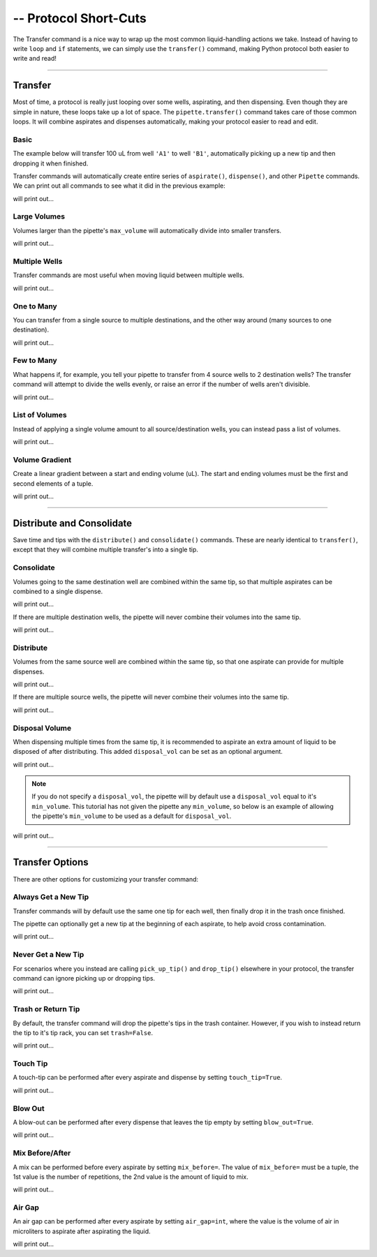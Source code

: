 .. _transfer:

.. testsetup:: transfer

    from opentrons import robot, containers, instruments

    robot.reset()
    robot.clear_commands()

    plate = containers.load('96-flat', 'B1')

    tiprack = containers.load('tiprack-200ul', 'A1')
    trash = containers.load('point', 'D2')

    pipette = instruments.Pipette(
        axis='b',
        max_volume=200,
        tip_racks=[tiprack],
        trash_container=trash)

#######################
-- Protocol Short-Cuts
#######################

The Transfer command is a nice way to wrap up the most common liquid-handling actions we take. Instead of having to write ``loop`` and ``if`` statements, we can simply use the ``transfer()`` command, making Python protocol both easier to write and read!

**********************

Transfer
========

Most of time, a protocol is really just looping over some wells, aspirating, and then dispensing. Even though they are simple in nature, these loops take up a lot of space. The ``pipette.transfer()`` command takes care of those common loops. It will combine aspirates and dispenses automatically, making your protocol easier to read and edit.

.. testcode:: transfer

    '''
    Examples in this section expect the following
    '''
    from opentrons import containers, instruments

    plate = containers.load('96-flat', 'B1')

    tiprack = containers.load('tiprack-200ul', 'A1')
    trash = containers.load('point', 'D2')

    pipette = instruments.Pipette(
        axis='b',
        max_volume=200,
        tip_racks=[tiprack],
        trash_container=trash)

Basic
-----

The example below will transfer 100 uL from well ``'A1'`` to well ``'B1'``, automatically picking up a new tip and then dropping it when finished.

.. testsetup:: transfer

    from opentrons import robot, containers, instruments

    robot.reset()
    robot.clear_commands()

    plate = containers.load('96-flat', 'B1')

    tiprack = containers.load('tiprack-200ul', 'A1')
    trash = containers.load('point', 'D2')

    pipette = instruments.Pipette(
        axis='b',
        max_volume=200,
        tip_racks=[tiprack],
        trash_container=trash)

.. testcode:: transfer

    pipette.transfer(100, plate.wells('A1'), plate.wells('B1'))

Transfer commands will automatically create entire series of ``aspirate()``, ``dispense()``, and other ``Pipette`` commands. We can print out all commands to see what it did in the previous example:

.. testcode:: transfer

    for c in robot.commands():
        print(c)

will print out...

.. testoutput:: transfer
    :options: -ELLIPSIS, +NORMALIZE_WHITESPACE
    
    Picking up tip 
    Aspirating 100.0 at <Deck><Slot B1><Container 96-flat><Well A1>
    Dispensing 100.0 at <Deck><Slot B1><Container 96-flat><Well B1>
    Drop_tip 

Large Volumes
-------------

Volumes larger than the pipette's ``max_volume`` will automatically divide into smaller transfers.

.. testsetup:: transfer_1

    from opentrons import robot, containers, instruments

    robot.reset()
    robot.clear_commands()

    plate = containers.load('96-flat', 'B1')

    tiprack = containers.load('tiprack-200ul', 'A1')
    trash = containers.load('point', 'D2')

    pipette = instruments.Pipette(
        axis='b',
        max_volume=200,
        tip_racks=[tiprack],
        trash_container=trash)

.. testcode:: transfer_1

    pipette.transfer(700, plate.wells('A2'), plate.wells('B2'))

    for c in robot.commands():
        print(c)

will print out...

.. testoutput:: transfer_1
    :options: -ELLIPSIS, +NORMALIZE_WHITESPACE
    
    Picking up tip 
    Aspirating 200.0 at <Deck><Slot B1><Container 96-flat><Well A2>
    Dispensing 200.0 at <Deck><Slot B1><Container 96-flat><Well B2>
    Aspirating 200.0 at <Deck><Slot B1><Container 96-flat><Well A2>
    Dispensing 200.0 at <Deck><Slot B1><Container 96-flat><Well B2>
    Aspirating 150.0 at <Deck><Slot B1><Container 96-flat><Well A2>
    Dispensing 150.0 at <Deck><Slot B1><Container 96-flat><Well B2>
    Aspirating 150.0 at <Deck><Slot B1><Container 96-flat><Well A2>
    Dispensing 150.0 at <Deck><Slot B1><Container 96-flat><Well B2>
    Drop_tip 

Multiple Wells
--------------

Transfer commands are most useful when moving liquid between multiple wells.

.. testsetup:: transfer_2

    from opentrons import robot, containers, instruments

    robot.reset()
    robot.clear_commands()

    plate = containers.load('96-flat', 'B1')

    tiprack = containers.load('tiprack-200ul', 'A1')
    trash = containers.load('point', 'D2')

    pipette = instruments.Pipette(
        axis='b',
        max_volume=200,
        tip_racks=[tiprack],
        trash_container=trash)

.. testcode:: transfer_2

    pipette.transfer(100, plate.cols('A'), plate.cols('B'))

    for c in robot.commands():
        print(c)
   
will print out...

.. testoutput:: transfer_2
    :options: -ELLIPSIS, +NORMALIZE_WHITESPACE
    
    Picking up tip 
    Aspirating 100.0 at <Deck><Slot B1><Container 96-flat><Well A1>
    Dispensing 100.0 at <Deck><Slot B1><Container 96-flat><Well B1>
    Aspirating 100.0 at <Deck><Slot B1><Container 96-flat><Well A2>
    Dispensing 100.0 at <Deck><Slot B1><Container 96-flat><Well B2>
    Aspirating 100.0 at <Deck><Slot B1><Container 96-flat><Well A3>
    Dispensing 100.0 at <Deck><Slot B1><Container 96-flat><Well B3>
    Aspirating 100.0 at <Deck><Slot B1><Container 96-flat><Well A4>
    Dispensing 100.0 at <Deck><Slot B1><Container 96-flat><Well B4>
    Aspirating 100.0 at <Deck><Slot B1><Container 96-flat><Well A5>
    Dispensing 100.0 at <Deck><Slot B1><Container 96-flat><Well B5>
    Aspirating 100.0 at <Deck><Slot B1><Container 96-flat><Well A6>
    Dispensing 100.0 at <Deck><Slot B1><Container 96-flat><Well B6>
    Aspirating 100.0 at <Deck><Slot B1><Container 96-flat><Well A7>
    Dispensing 100.0 at <Deck><Slot B1><Container 96-flat><Well B7>
    Aspirating 100.0 at <Deck><Slot B1><Container 96-flat><Well A8>
    Dispensing 100.0 at <Deck><Slot B1><Container 96-flat><Well B8>
    Aspirating 100.0 at <Deck><Slot B1><Container 96-flat><Well A9>
    Dispensing 100.0 at <Deck><Slot B1><Container 96-flat><Well B9>
    Aspirating 100.0 at <Deck><Slot B1><Container 96-flat><Well A10>
    Dispensing 100.0 at <Deck><Slot B1><Container 96-flat><Well B10>
    Aspirating 100.0 at <Deck><Slot B1><Container 96-flat><Well A11>
    Dispensing 100.0 at <Deck><Slot B1><Container 96-flat><Well B11>
    Aspirating 100.0 at <Deck><Slot B1><Container 96-flat><Well A12>
    Dispensing 100.0 at <Deck><Slot B1><Container 96-flat><Well B12>
    Drop_tip 

One to Many
-------------

You can transfer from a single source to multiple destinations, and the other way around (many sources to one destination).

.. testsetup:: transfer_3

    from opentrons import robot, containers, instruments

    robot.reset()
    robot.clear_commands()

    plate = containers.load('96-flat', 'B1')

    tiprack = containers.load('tiprack-200ul', 'A1')
    trash = containers.load('point', 'D2')

    pipette = instruments.Pipette(
        axis='b',
        max_volume=200,
        tip_racks=[tiprack],
        trash_container=trash)

.. testcode:: transfer_3

    pipette.transfer(100, plate.wells('A1'), plate.rows('2'))

    for c in robot.commands():
        print(c)

will print out...

.. testoutput:: transfer_3
    :options: -ELLIPSIS, +NORMALIZE_WHITESPACE

    Picking up tip 
    Aspirating 100.0 at <Deck><Slot B1><Container 96-flat><Well A1>
    Dispensing 100.0 at <Deck><Slot B1><Container 96-flat><Well A2>
    Aspirating 100.0 at <Deck><Slot B1><Container 96-flat><Well A1>
    Dispensing 100.0 at <Deck><Slot B1><Container 96-flat><Well B2>
    Aspirating 100.0 at <Deck><Slot B1><Container 96-flat><Well A1>
    Dispensing 100.0 at <Deck><Slot B1><Container 96-flat><Well C2>
    Aspirating 100.0 at <Deck><Slot B1><Container 96-flat><Well A1>
    Dispensing 100.0 at <Deck><Slot B1><Container 96-flat><Well D2>
    Aspirating 100.0 at <Deck><Slot B1><Container 96-flat><Well A1>
    Dispensing 100.0 at <Deck><Slot B1><Container 96-flat><Well E2>
    Aspirating 100.0 at <Deck><Slot B1><Container 96-flat><Well A1>
    Dispensing 100.0 at <Deck><Slot B1><Container 96-flat><Well F2>
    Aspirating 100.0 at <Deck><Slot B1><Container 96-flat><Well A1>
    Dispensing 100.0 at <Deck><Slot B1><Container 96-flat><Well G2>
    Aspirating 100.0 at <Deck><Slot B1><Container 96-flat><Well A1>
    Dispensing 100.0 at <Deck><Slot B1><Container 96-flat><Well H2>
    Drop_tip

Few to Many
-------------

What happens if, for example, you tell your pipette to transfer from 4 source wells to 2 destination wells? The transfer command will attempt to divide the wells evenly, or raise an error if the number of wells aren't divisible.

.. testsetup:: transfer_4

    from opentrons import robot, containers, instruments

    robot.reset()
    robot.clear_commands()

    plate = containers.load('96-flat', 'B1')

    tiprack = containers.load('tiprack-200ul', 'A1')
    trash = containers.load('point', 'D2')

    pipette = instruments.Pipette(
        axis='b',
        max_volume=200,
        tip_racks=[tiprack],
        trash_container=trash)

.. testcode:: transfer_4

    pipette.transfer(
        100,
        plate.wells('A1', 'A2', 'A3', 'A4'),
        plate.wells('B1', 'B2'))

    for c in robot.commands():
        print(c)

will print out...

.. testoutput:: transfer_4
    :options: -ELLIPSIS, +NORMALIZE_WHITESPACE

    Picking up tip 
    Aspirating 100.0 at <Deck><Slot B1><Container 96-flat><Well A1>
    Dispensing 100.0 at <Deck><Slot B1><Container 96-flat><Well B1>
    Aspirating 100.0 at <Deck><Slot B1><Container 96-flat><Well A2>
    Dispensing 100.0 at <Deck><Slot B1><Container 96-flat><Well B1>
    Aspirating 100.0 at <Deck><Slot B1><Container 96-flat><Well A3>
    Dispensing 100.0 at <Deck><Slot B1><Container 96-flat><Well B2>
    Aspirating 100.0 at <Deck><Slot B1><Container 96-flat><Well A4>
    Dispensing 100.0 at <Deck><Slot B1><Container 96-flat><Well B2>
    Drop_tip 

List of Volumes
---------------

Instead of applying a single volume amount to all source/destination wells, you can instead pass a list of volumes.

.. testsetup:: transfer_5

    from opentrons import robot, containers, instruments

    robot.reset()
    robot.clear_commands()

    plate = containers.load('96-flat', 'B1')

    tiprack = containers.load('tiprack-200ul', 'A1')
    trash = containers.load('point', 'D2')

    pipette = instruments.Pipette(
        axis='b',
        max_volume=200,
        tip_racks=[tiprack],
        trash_container=trash)

.. testcode:: transfer_5

    pipette.transfer(
        [20, 40, 60],
        plate.wells('A1'),
        plate.wells('B1', 'B2', 'B3'))

    for c in robot.commands():
        print(c)

will print out...

.. testoutput:: transfer_5
    :options: -ELLIPSIS, +NORMALIZE_WHITESPACE

    Picking up tip 
    Aspirating 20.0 at <Deck><Slot B1><Container 96-flat><Well A1>
    Dispensing 20.0 at <Deck><Slot B1><Container 96-flat><Well B1>
    Aspirating 40.0 at <Deck><Slot B1><Container 96-flat><Well A1>
    Dispensing 40.0 at <Deck><Slot B1><Container 96-flat><Well B2>
    Aspirating 60.0 at <Deck><Slot B1><Container 96-flat><Well A1>
    Dispensing 60.0 at <Deck><Slot B1><Container 96-flat><Well B3>
    Drop_tip 

Volume Gradient
---------------

Create a linear gradient between a start and ending volume (uL). The start and ending volumes must be the first and second elements of a tuple.

.. testsetup:: transfer_6

    from opentrons import robot, containers, instruments

    robot.reset()
    robot.clear_commands()

    plate = containers.load('96-flat', 'B1')

    tiprack = containers.load('tiprack-200ul', 'A1')
    trash = containers.load('point', 'D2')

    pipette = instruments.Pipette(
        axis='b',
        max_volume=200,
        tip_racks=[tiprack],
        trash_container=trash)

.. testcode:: transfer_6

    pipette.transfer(
        (100, 30),
        plate.wells('A1'),
        plate.rows('2'))

    for c in robot.commands():
        print(c)

will print out...

.. testoutput:: transfer_6
    :options: -ELLIPSIS, +NORMALIZE_WHITESPACE

    Picking up tip 
    Aspirating 100.0 at <Deck><Slot B1><Container 96-flat><Well A1>
    Dispensing 100.0 at <Deck><Slot B1><Container 96-flat><Well A2>
    Aspirating 90.0 at <Deck><Slot B1><Container 96-flat><Well A1>
    Dispensing 90.0 at <Deck><Slot B1><Container 96-flat><Well B2>
    Aspirating 80.0 at <Deck><Slot B1><Container 96-flat><Well A1>
    Dispensing 80.0 at <Deck><Slot B1><Container 96-flat><Well C2>
    Aspirating 70.0 at <Deck><Slot B1><Container 96-flat><Well A1>
    Dispensing 70.0 at <Deck><Slot B1><Container 96-flat><Well D2>
    Aspirating 60.0 at <Deck><Slot B1><Container 96-flat><Well A1>
    Dispensing 60.0 at <Deck><Slot B1><Container 96-flat><Well E2>
    Aspirating 50.0 at <Deck><Slot B1><Container 96-flat><Well A1>
    Dispensing 50.0 at <Deck><Slot B1><Container 96-flat><Well F2>
    Aspirating 40.0 at <Deck><Slot B1><Container 96-flat><Well A1>
    Dispensing 40.0 at <Deck><Slot B1><Container 96-flat><Well G2>
    Aspirating 30.0 at <Deck><Slot B1><Container 96-flat><Well A1>
    Dispensing 30.0 at <Deck><Slot B1><Container 96-flat><Well H2>
    Drop_tip 

**********************

.. testsetup:: distributeconsolidate

    from opentrons import robot, containers, instruments

    robot.reset()
    robot.clear_commands()

    plate = containers.load('96-flat', 'B1')

    tiprack = containers.load('tiprack-200ul', 'A1')
    trash = containers.load('point', 'D2')

    pipette = instruments.Pipette(
        axis='b',
        max_volume=200,
        tip_racks=[tiprack],
        trash_container=trash)

Distribute and Consolidate
==========================

Save time and tips with the ``distribute()`` and ``consolidate()`` commands. These are nearly identical to ``transfer()``, except that they will combine multiple transfer's into a single tip.

.. testcode:: distributeconsolidate

    '''
    Examples in this section expect the following
    '''
    from opentrons import containers, instruments

    plate = containers.load('96-flat', 'B1')

    tiprack = containers.load('tiprack-200ul', 'A1')
    trash = containers.load('point', 'D2')

    pipette = instruments.Pipette(
        axis='b',
        max_volume=200,
        tip_racks=[tiprack],
        trash_container=trash)

Consolidate
-----------

Volumes going to the same destination well are combined within the same tip, so that multiple aspirates can be combined to a single dispense.

.. testsetup:: distributeconsolidate_1

    from opentrons import robot, containers, instruments

    robot.reset()
    robot.clear_commands()

    plate = containers.load('96-flat', 'B1')

    tiprack = containers.load('tiprack-200ul', 'A1')
    trash = containers.load('point', 'D2')

    pipette = instruments.Pipette(
        axis='b',
        max_volume=200,
        tip_racks=[tiprack],
        trash_container=trash)

.. testcode:: distributeconsolidate_1

    pipette.consolidate(30, plate.rows('2'), plate.wells('A1'))

    for c in robot.commands():
        print(c)

will print out...

.. testoutput:: distributeconsolidate_1
    :options: -ELLIPSIS, +NORMALIZE_WHITESPACE

    Picking up tip 
    Aspirating 30.0 at <Deck><Slot B1><Container 96-flat><Well A2>
    Aspirating 30.0 at <Deck><Slot B1><Container 96-flat><Well B2>
    Aspirating 30.0 at <Deck><Slot B1><Container 96-flat><Well C2>
    Aspirating 30.0 at <Deck><Slot B1><Container 96-flat><Well D2>
    Aspirating 30.0 at <Deck><Slot B1><Container 96-flat><Well E2>
    Aspirating 30.0 at <Deck><Slot B1><Container 96-flat><Well F2>
    Dispensing 180.0 at <Deck><Slot B1><Container 96-flat><Well A1>
    Aspirating 30.0 at <Deck><Slot B1><Container 96-flat><Well G2>
    Aspirating 30.0 at <Deck><Slot B1><Container 96-flat><Well H2>
    Dispensing 60.0 at <Deck><Slot B1><Container 96-flat><Well A1>
    Drop_tip 

If there are multiple destination wells, the pipette will never combine their volumes into the same tip.

.. testsetup:: distributeconsolidate_2

    from opentrons import robot, containers, instruments

    robot.reset()
    robot.clear_commands()

    plate = containers.load('96-flat', 'B1')

    tiprack = containers.load('tiprack-200ul', 'A1')
    trash = containers.load('point', 'D2')

    pipette = instruments.Pipette(
        axis='b',
        max_volume=200,
        tip_racks=[tiprack],
        trash_container=trash)

.. testcode:: distributeconsolidate_2

    pipette.consolidate(30, plate.rows('2'), plate.wells('A1', 'A2'))

    for c in robot.commands():
        print(c)

will print out...

.. testoutput:: distributeconsolidate_2
    :options: -ELLIPSIS, +NORMALIZE_WHITESPACE

    Picking up tip 
    Aspirating 30.0 at <Deck><Slot B1><Container 96-flat><Well A2>
    Aspirating 30.0 at <Deck><Slot B1><Container 96-flat><Well B2>
    Aspirating 30.0 at <Deck><Slot B1><Container 96-flat><Well C2>
    Aspirating 30.0 at <Deck><Slot B1><Container 96-flat><Well D2>
    Dispensing 120.0 at <Deck><Slot B1><Container 96-flat><Well A1>
    Aspirating 30.0 at <Deck><Slot B1><Container 96-flat><Well E2>
    Aspirating 30.0 at <Deck><Slot B1><Container 96-flat><Well F2>
    Aspirating 30.0 at <Deck><Slot B1><Container 96-flat><Well G2>
    Aspirating 30.0 at <Deck><Slot B1><Container 96-flat><Well H2>
    Dispensing 120.0 at <Deck><Slot B1><Container 96-flat><Well A2>
    Drop_tip 

Distribute
-----------

Volumes from the same source well are combined within the same tip, so that one aspirate can provide for multiple dispenses.

.. testsetup:: distributeconsolidate_3

    from opentrons import robot, containers, instruments

    robot.reset()
    robot.clear_commands()

    plate = containers.load('96-flat', 'B1')

    tiprack = containers.load('tiprack-200ul', 'A1')
    trash = containers.load('point', 'D2')

    pipette = instruments.Pipette(
        axis='b',
        max_volume=200,
        tip_racks=[tiprack],
        trash_container=trash)

.. testcode:: distributeconsolidate_3

    pipette.distribute(55, plate.wells('A1'), plate.rows('2'))

    for c in robot.commands():
        print(c)

will print out...

.. testoutput:: distributeconsolidate_3
    :options: -ELLIPSIS, +NORMALIZE_WHITESPACE

    Picking up tip 
    Aspirating 165.0 at <Deck><Slot B1><Container 96-flat><Well A1>
    Dispensing 55.0 at <Deck><Slot B1><Container 96-flat><Well A2>
    Dispensing 55.0 at <Deck><Slot B1><Container 96-flat><Well B2>
    Dispensing 55.0 at <Deck><Slot B1><Container 96-flat><Well C2>
    Aspirating 165.0 at <Deck><Slot B1><Container 96-flat><Well A1>
    Dispensing 55.0 at <Deck><Slot B1><Container 96-flat><Well D2>
    Dispensing 55.0 at <Deck><Slot B1><Container 96-flat><Well E2>
    Dispensing 55.0 at <Deck><Slot B1><Container 96-flat><Well F2>
    Aspirating 110.0 at <Deck><Slot B1><Container 96-flat><Well A1>
    Dispensing 55.0 at <Deck><Slot B1><Container 96-flat><Well G2>
    Dispensing 55.0 at <Deck><Slot B1><Container 96-flat><Well H2>
    Drop_tip

If there are multiple source wells, the pipette will never combine their volumes into the same tip.

.. testsetup:: distributeconsolidate_4

    from opentrons import robot, containers, instruments

    robot.reset()
    robot.clear_commands()

    plate = containers.load('96-flat', 'B1')

    tiprack = containers.load('tiprack-200ul', 'A1')
    trash = containers.load('point', 'D2')

    pipette = instruments.Pipette(
        axis='b',
        max_volume=200,
        tip_racks=[tiprack],
        trash_container=trash)

.. testcode:: distributeconsolidate_4

    pipette.distribute(30, plate.wells('A1', 'A2'), plate.rows('2'))

    for c in robot.commands():
        print(c)

will print out...

.. testoutput:: distributeconsolidate_4
    :options: -ELLIPSIS, +NORMALIZE_WHITESPACE

    Picking up tip 
    Aspirating 120.0 at <Deck><Slot B1><Container 96-flat><Well A1>
    Dispensing 30.0 at <Deck><Slot B1><Container 96-flat><Well A2>
    Dispensing 30.0 at <Deck><Slot B1><Container 96-flat><Well B2>
    Dispensing 30.0 at <Deck><Slot B1><Container 96-flat><Well C2>
    Dispensing 30.0 at <Deck><Slot B1><Container 96-flat><Well D2>
    Aspirating 120.0 at <Deck><Slot B1><Container 96-flat><Well A2>
    Dispensing 30.0 at <Deck><Slot B1><Container 96-flat><Well E2>
    Dispensing 30.0 at <Deck><Slot B1><Container 96-flat><Well F2>
    Dispensing 30.0 at <Deck><Slot B1><Container 96-flat><Well G2>
    Dispensing 30.0 at <Deck><Slot B1><Container 96-flat><Well H2>
    Drop_tip 

Disposal Volume
---------------

When dispensing multiple times from the same tip, it is recommended to aspirate an extra amount of liquid to be disposed of after distributing. This added ``disposal_vol`` can be set as an optional argument.

.. testsetup:: distributeconsolidate_5

    from opentrons import robot, containers, instruments

    robot.reset()
    robot.clear_commands()

    plate = containers.load('96-flat', 'B1')

    tiprack = containers.load('tiprack-200ul', 'A1')
    trash = containers.load('point', 'D2')

    pipette = instruments.Pipette(
        axis='b',
        max_volume=200,
        tip_racks=[tiprack],
        trash_container=trash)

.. testcode:: distributeconsolidate_5

    pipette.distribute(
        30,
        plate.wells('A1', 'A2'),
        plate.rows('2'),
        disposal_vol=10)   # include extra liquid to make dispenses more accurate

    for c in robot.commands():
        print(c)

will print out...

.. testoutput:: distributeconsolidate_5
    :options: -ELLIPSIS, +NORMALIZE_WHITESPACE

    Picking up tip 
    Aspirating 130.0 at <Deck><Slot B1><Container 96-flat><Well A1>
    Dispensing 30.0 at <Deck><Slot B1><Container 96-flat><Well A2>
    Dispensing 30.0 at <Deck><Slot B1><Container 96-flat><Well B2>
    Dispensing 30.0 at <Deck><Slot B1><Container 96-flat><Well C2>
    Dispensing 30.0 at <Deck><Slot B1><Container 96-flat><Well D2>
    Blowing out at <Deck><Slot D2><Container point><Well A1>
    Aspirating 130.0 at <Deck><Slot B1><Container 96-flat><Well A2>
    Dispensing 30.0 at <Deck><Slot B1><Container 96-flat><Well E2>
    Dispensing 30.0 at <Deck><Slot B1><Container 96-flat><Well F2>
    Dispensing 30.0 at <Deck><Slot B1><Container 96-flat><Well G2>
    Dispensing 30.0 at <Deck><Slot B1><Container 96-flat><Well H2>
    Blowing out at <Deck><Slot D2><Container point><Well A1>
    Drop_tip

.. note::

    If you do not specify a ``disposal_vol``, the pipette will by default use a ``disposal_vol`` equal to it's ``min_volume``. This tutorial has not given the pipette any ``min_volume``, so below is an example of allowing the pipette's ``min_volume`` to be used as a default for ``disposal_vol``.

.. testsetup:: distributeconsolidate_6

    from opentrons import robot, containers, instruments

    robot.reset()
    robot.clear_commands()

    plate = containers.load('96-flat', 'B1')

    tiprack = containers.load('tiprack-200ul', 'A1')
    trash = containers.load('point', 'D2')

    pipette = instruments.Pipette(
        axis='b',
        max_volume=200,
        tip_racks=[tiprack],
        trash_container=trash)

.. testcode:: distributeconsolidate_6

    pipette.min_volume = 20  # `min_volume` is used as default to `disposal_vol`

    pipette.distribute(
        30,
        plate.wells('A1', 'A2'),
        plate.rows('2'))

    for c in robot.commands():
        print(c)

will print out...

.. testoutput:: distributeconsolidate_6
    :options: -ELLIPSIS, +NORMALIZE_WHITESPACE

    Picking up tip 
    Aspirating 140.0 at <Deck><Slot B1><Container 96-flat><Well A1>
    Dispensing 30.0 at <Deck><Slot B1><Container 96-flat><Well A2>
    Dispensing 30.0 at <Deck><Slot B1><Container 96-flat><Well B2>
    Dispensing 30.0 at <Deck><Slot B1><Container 96-flat><Well C2>
    Dispensing 30.0 at <Deck><Slot B1><Container 96-flat><Well D2>
    Blowing out at <Deck><Slot D2><Container point><Well A1>
    Aspirating 140.0 at <Deck><Slot B1><Container 96-flat><Well A2>
    Dispensing 30.0 at <Deck><Slot B1><Container 96-flat><Well E2>
    Dispensing 30.0 at <Deck><Slot B1><Container 96-flat><Well F2>
    Dispensing 30.0 at <Deck><Slot B1><Container 96-flat><Well G2>
    Dispensing 30.0 at <Deck><Slot B1><Container 96-flat><Well H2>
    Blowing out at <Deck><Slot D2><Container point><Well A1>
    Drop_tip 

**********************

.. testsetup:: options

    from opentrons import robot, containers, instruments

    robot.reset()
    robot.clear_commands()

    plate = containers.load('96-flat', 'B1')

    tiprack = containers.load('tiprack-200ul', 'A1')
    trash = containers.load('point', 'D2')

    pipette = instruments.Pipette(
        axis='b',
        max_volume=200,
        tip_racks=[tiprack],
        trash_container=trash)

Transfer Options
================

There are other options for customizing your transfer command:

.. testcode:: options

    '''
    Examples in this section expect the following
    '''
    from opentrons import containers, instruments

    plate = containers.load('96-flat', 'B1')

    tiprack = containers.load('tiprack-200ul', 'A1')
    trash = containers.load('point', 'D2')

    pipette = instruments.Pipette(
        axis='b',
        max_volume=200,
        tip_racks=[tiprack],
        trash_container=trash)

Always Get a New Tip
------------------------

Transfer commands will by default use the same one tip for each well, then finally drop it in the trash once finished.

The pipette can optionally get a new tip at the beginning of each aspirate, to help avoid cross contamination.

.. testsetup:: options_1

    from opentrons import robot, containers, instruments

    robot.reset()
    robot.clear_commands()

    plate = containers.load('96-flat', 'B1')

    tiprack = containers.load('tiprack-200ul', 'A1')
    trash = containers.load('point', 'D2')

    pipette = instruments.Pipette(
        axis='b',
        max_volume=200,
        tip_racks=[tiprack],
        trash_container=trash)

.. testcode:: options_1

    pipette.transfer(
        100,
        plate.wells('A1', 'A2', 'A3'),
        plate.wells('B1', 'B2', 'B3'),
        new_tip='always')    # always pick up a new tip

    for c in robot.commands():
        print(c)

will print out...

.. testoutput:: options_1
    :options: -ELLIPSIS, +NORMALIZE_WHITESPACE

    Picking up tip 
    Aspirating 100.0 at <Deck><Slot B1><Container 96-flat><Well A1>
    Dispensing 100.0 at <Deck><Slot B1><Container 96-flat><Well B1>
    Drop_tip 
    Picking up tip 
    Aspirating 100.0 at <Deck><Slot B1><Container 96-flat><Well A2>
    Dispensing 100.0 at <Deck><Slot B1><Container 96-flat><Well B2>
    Drop_tip 
    Picking up tip 
    Aspirating 100.0 at <Deck><Slot B1><Container 96-flat><Well A3>
    Dispensing 100.0 at <Deck><Slot B1><Container 96-flat><Well B3>
    Drop_tip 

Never Get a New Tip
------------------------

For scenarios where you instead are calling ``pick_up_tip()`` and ``drop_tip()`` elsewhere in your protocol, the transfer command can ignore picking up or dropping tips.

.. testsetup:: options_2

    from opentrons import robot, containers, instruments

    robot.reset()
    robot.clear_commands()

    plate = containers.load('96-flat', 'B1')

    tiprack = containers.load('tiprack-200ul', 'A1')
    trash = containers.load('point', 'D2')

    pipette = instruments.Pipette(
        axis='b',
        max_volume=200,
        tip_racks=[tiprack],
        trash_container=trash)

.. testcode:: options_2

    pipette.transfer(
        100,
        plate.wells('A1', 'A2', 'A3'),
        plate.wells('B1', 'B2', 'B3'),
        new_tip='never')    # never pick up or drop a tip

    for c in robot.commands():
        print(c)

will print out...

.. testoutput:: options_2
    :options: -ELLIPSIS, +NORMALIZE_WHITESPACE

    Aspirating 100.0 at <Deck><Slot B1><Container 96-flat><Well A1>
    Dispensing 100.0 at <Deck><Slot B1><Container 96-flat><Well B1>
    Aspirating 100.0 at <Deck><Slot B1><Container 96-flat><Well A2>
    Dispensing 100.0 at <Deck><Slot B1><Container 96-flat><Well B2>
    Aspirating 100.0 at <Deck><Slot B1><Container 96-flat><Well A3>
    Dispensing 100.0 at <Deck><Slot B1><Container 96-flat><Well B3>

Trash or Return Tip
------------------------

By default, the transfer command will drop the pipette's tips in the trash container. However, if you wish to instead return the tip to it's tip rack, you can set ``trash=False``.

.. testsetup:: options_3

    from opentrons import robot, containers, instruments

    robot.reset()
    robot.clear_commands()

    plate = containers.load('96-flat', 'B1')

    tiprack = containers.load('tiprack-200ul', 'A1')
    trash = containers.load('point', 'D2')

    pipette = instruments.Pipette(
        axis='b',
        max_volume=200,
        tip_racks=[tiprack],
        trash_container=trash)

.. testcode:: options_3

    pipette.transfer(
        100,
        plate.wells('A1'),
        plate.wells('B1'),
        trash=False)       # do not trash tip

    for c in robot.commands():
        print(c)

will print out...

.. testoutput:: options_3
    :options: -ELLIPSIS, +NORMALIZE_WHITESPACE

    Picking up tip 
    Aspirating 100.0 at <Deck><Slot B1><Container 96-flat><Well A1>
    Dispensing 100.0 at <Deck><Slot B1><Container 96-flat><Well B1>
    Returning tip
    Drop_tip at <Deck><Slot A1><Container tiprack-200ul><Well A1>

Touch Tip
---------

A touch-tip can be performed after every aspirate and dispense by setting ``touch_tip=True``.

.. testsetup:: options_4

    from opentrons import robot, containers, instruments

    robot.reset()
    robot.clear_commands()

    plate = containers.load('96-flat', 'B1')

    tiprack = containers.load('tiprack-200ul', 'A1')
    trash = containers.load('point', 'D2')

    pipette = instruments.Pipette(
        axis='b',
        max_volume=200,
        tip_racks=[tiprack],
        trash_container=trash)

.. testcode:: options_4

    pipette.transfer(
        100,
        plate.wells('A1'),
        plate.wells('A2'),
        touch_tip=True)     # touch tip to each well's edge

    for c in robot.commands():
        print(c)

will print out...

.. testoutput:: options_4
    :options: -ELLIPSIS, +NORMALIZE_WHITESPACE

    Picking up tip 
    Aspirating 100.0 at <Deck><Slot B1><Container 96-flat><Well A1>
    Touching tip
    Dispensing 100.0 at <Deck><Slot B1><Container 96-flat><Well A2>
    Touching tip
    Drop_tip 

Blow Out
--------

A blow-out can be performed after every dispense that leaves the tip empty by setting ``blow_out=True``.

.. testsetup:: options_5

    from opentrons import robot, containers, instruments

    robot.reset()
    robot.clear_commands()

    plate = containers.load('96-flat', 'B1')

    tiprack = containers.load('tiprack-200ul', 'A1')
    trash = containers.load('point', 'D2')

    pipette = instruments.Pipette(
        axis='b',
        max_volume=200,
        tip_racks=[tiprack],
        trash_container=trash)

.. testcode:: options_5

    pipette.transfer(
        100,
        plate.wells('A1'),
        plate.wells('A2'),
        blow_out=True)      # blow out droplets when tip is empty

    for c in robot.commands():
        print(c)

will print out...

.. testoutput:: options_5
    :options: -ELLIPSIS, +NORMALIZE_WHITESPACE

    Picking up tip 
    Aspirating 100.0 at <Deck><Slot B1><Container 96-flat><Well A1>
    Dispensing 100.0 at <Deck><Slot B1><Container 96-flat><Well A2>
    Blowing out 
    Drop_tip

Mix Before/After
----------------

A mix can be performed before every aspirate by setting ``mix_before=``. The value of ``mix_before=`` must be a tuple, the 1st value is the number of repetitions, the 2nd value is the amount of liquid to mix.

.. testsetup:: options_6

    from opentrons import robot, containers, instruments

    robot.reset()
    robot.clear_commands()

    plate = containers.load('96-flat', 'B1')

    tiprack = containers.load('tiprack-200ul', 'A1')
    trash = containers.load('point', 'D2')

    pipette = instruments.Pipette(
        axis='b',
        max_volume=200,
        tip_racks=[tiprack],
        trash_container=trash)

.. testcode:: options_6

    pipette.transfer(
        100,
        plate.wells('A1'),
        plate.wells('A2'),
        mix_before=(2, 50), # mix 2 times with 50uL before aspirating
        mix_after=(3, 75))  # mix 3 times with 75uL after dispensing

    for c in robot.commands():
        print(c)

will print out...

.. testoutput:: options_6
    :options: -ELLIPSIS, +NORMALIZE_WHITESPACE

    Picking up tip 
    Mixing 2 times with a volume of 50ul
    Aspirating 50 at <Deck><Slot B1><Container 96-flat><Well A1>
    Dispensing 50 
    Aspirating 50 
    Dispensing 50 
    Aspirating 100.0 at <Deck><Slot B1><Container 96-flat><Well A1>
    Dispensing 100.0 at <Deck><Slot B1><Container 96-flat><Well A2>
    Mixing 3 times with a volume of 75ul
    Aspirating 75 at <Deck><Slot B1><Container 96-flat><Well A2>
    Dispensing 75 
    Aspirating 75 
    Dispensing 75 
    Aspirating 75 
    Dispensing 75 
    Drop_tip 

Air Gap
-------

An air gap can be performed after every aspirate by setting ``air_gap=int``, where the value is the volume of air in microliters to aspirate after aspirating the liquid.

.. testsetup:: options_7

    from opentrons import robot, containers, instruments

    robot.reset()
    robot.clear_commands()

    plate = containers.load('96-flat', 'B1')

    tiprack = containers.load('tiprack-200ul', 'A1')
    trash = containers.load('point', 'D2')

    pipette = instruments.Pipette(
        axis='b',
        max_volume=200,
        tip_racks=[tiprack],
        trash_container=trash)

.. testcode:: options_7

    pipette.transfer(
        100,
        plate.wells('A1'),
        plate.wells('A2'),
        air_gap=20)         # add 20uL of air after each aspirate

    for c in robot.commands():
        print(c)

will print out...

.. testoutput:: options_7
    :options: -ELLIPSIS, +NORMALIZE_WHITESPACE

    Picking up tip 
    Aspirating 100.0 at <Deck><Slot B1><Container 96-flat><Well A1>
    Air gap
    Moving to <Well A1>
    Aspirating 20 
    Dispensing 20 at <Deck><Slot B1><Container 96-flat><Well A2>
    Dispensing 100.0 at <Deck><Slot B1><Container 96-flat><Well A2>
    Drop_tip 



